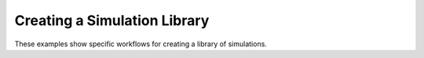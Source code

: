 Creating a Simulation Library
=============================

These examples show specific workflows for creating a library of simulations.
